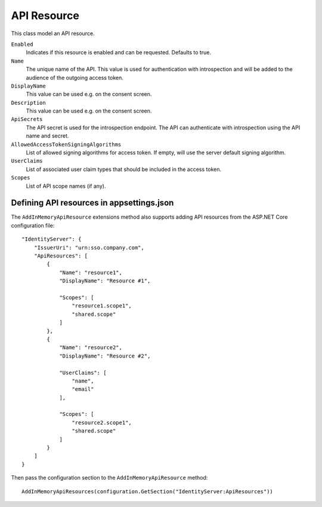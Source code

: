 .. _refApiResource:
API Resource
=================
This class model an API resource.

``Enabled``
    Indicates if this resource is enabled and can be requested. Defaults to true.
``Name``
    The unique name of the API. This value is used for authentication with introspection and will be added to the audience of the outgoing access token.
``DisplayName``
    This value can be used e.g. on the consent screen.
``Description``
    This value can be used e.g. on the consent screen.
``ApiSecrets``
    The API secret is used for the introspection endpoint. The API can authenticate with introspection using the API name and secret.
``AllowedAccessTokenSigningAlgorithms``
    List of allowed signing algorithms for access token. If empty, will use the server default signing algorithm.
``UserClaims``
    List of associated user claim types that should be included in the access token.
``Scopes``
    List of API scope names (if any).

Defining API resources in appsettings.json
^^^^^^^^^^^^^^^^^^^^^^^^^^^^^^^^^^^^^^^^^^

The ``AddInMemoryApiResource`` extensions method also supports adding API resources from the ASP.NET Core configuration file::

    "IdentityServer": {
        "IssuerUri": "urn:sso.company.com",
        "ApiResources": [
            {
                "Name": "resource1",
                "DisplayName": "Resource #1",

                "Scopes": [
                    "resource1.scope1",
                    "shared.scope"
                ]
            },
            {
                "Name": "resource2",
                "DisplayName": "Resource #2",
                
                "UserClaims": [
                    "name",
                    "email"
                ],

                "Scopes": [
                    "resource2.scope1",
                    "shared.scope"
                ]
            }
        ]
    }

Then pass the configuration section to the ``AddInMemoryApiResource`` method::

    AddInMemoryApiResources(configuration.GetSection("IdentityServer:ApiResources"))
